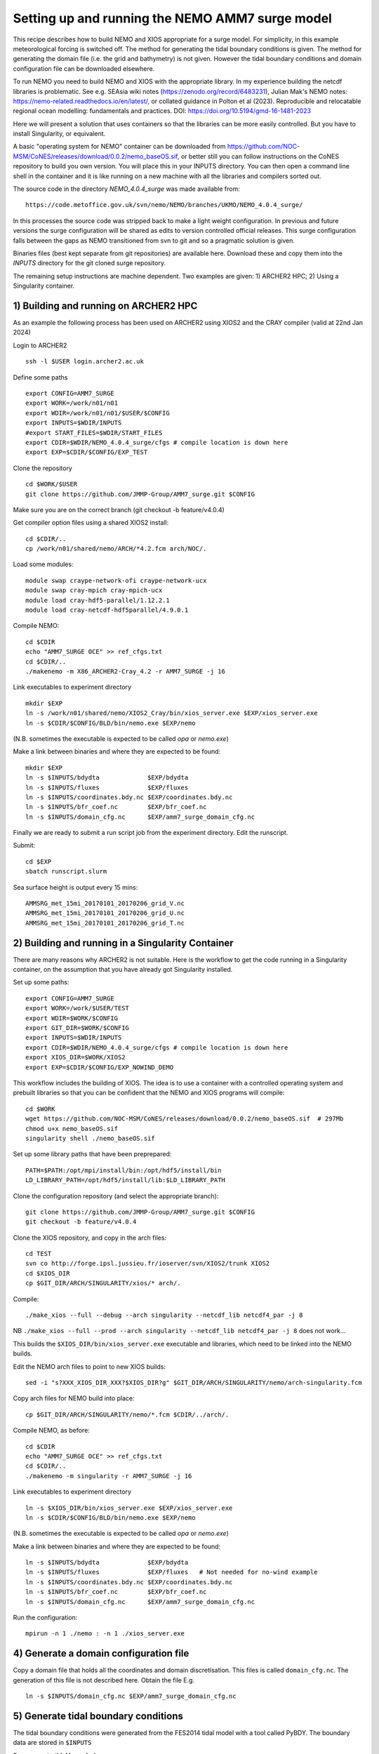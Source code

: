 
.. _AMM7_SURGE_build_and_run-label:

************************************************
Setting up and running the NEMO AMM7 surge model
************************************************

This recipe describes how to build NEMO and XIOS appropriate for a surge model.
For simplicity, in this example meteorological forcing is switched off.
The method for generating the tidal boundary conditions is given. The method for
generating the domain file (i.e. the grid and bathymetry) is not given. However
the tidal boundary conditions and domain configuration file can be downloaded elsewhere.

To run NEMO you need to build NEMO and XIOS with the appropriate library. In my experience building the netcdf libraries is problematic. See e.g. SEAsia wiki notes (https://zenodo.org/record/6483231), Julian Mak's NEMO notes: https://nemo-related.readthedocs.io/en/latest/, or collated guidance in Polton et al (2023). Reproducible and relocatable regional ocean modelling: fundamentals and practices. DOI: https://doi.org/10.5194/gmd-16-1481-2023

Here we will present a solution that uses containers so that the libraries can be more easily controlled. But you have to install Singularity, or equivalent.

A basic "operating system for NEMO" container can be downloaded from  https://github.com/NOC-MSM/CoNES/releases/download/0.0.2/nemo_baseOS.sif, or better still you can follow instructions on the CoNES repository to build you own version. You will place this in your INPUTS directory. You can then open a command line shell in the container and it is like running on a new machine with all the libraries and compilers sorted out.

The source code in the directory `NEMO_4.0.4_surge` was made available from::

  https://code.metoffice.gov.uk/svn/nemo/NEMO/branches/UKMO/NEMO_4.0.4_surge/

In this processes the source code was stripped back to make a light weight configuration. In previous and future versions the surge configuration will be shared as edits to version controlled official releases. This surge configuration falls between the gaps as NEMO transitioned from svn to git and so a pragmatic solution is given.

Binaries files (best kept separate from git repositories) are available here.
Download these and copy them into the `INPUTS` directory for the git cloned surge repository.

The remaining setup instructions are machine dependent. Two examples are given: 1) ARCHER2 HPC; 2) Using a Singularity container.

1) Building and running on ARCHER2 HPC
======================================

As an example the following process has been used on ARCHER2 using XIOS2 and the CRAY compiler (valid at 22nd Jan 2024)

Login to ARCHER2 ::

  ssh -l $USER login.archer2.ac.uk

Define some paths ::

  export CONFIG=AMM7_SURGE
  export WORK=/work/n01/n01
  export WDIR=/work/n01/n01/$USER/$CONFIG
  export INPUTS=$WDIR/INPUTS
  #export START_FILES=$WDIR/START_FILES
  export CDIR=$WDIR/NEMO_4.0.4_surge/cfgs # compile location is down here
  export EXP=$CDIR/$CONFIG/EXP_TEST

Clone the repository ::

  cd $WORK/$USER
  git clone https://github.com/JMMP-Group/AMM7_surge.git $CONFIG

Make sure you are on the correct branch (git checkout -b feature/v4.0.4)


Get compiler option files using a shared XIOS2 install::

  cd $CDIR/..
  cp /work/n01/shared/nemo/ARCH/*4.2.fcm arch/NOC/.

Load some modules::

  module swap craype-network-ofi craype-network-ucx
  module swap cray-mpich cray-mpich-ucx
  module load cray-hdf5-parallel/1.12.2.1
  module load cray-netcdf-hdf5parallel/4.9.0.1


Compile NEMO::

  cd $CDIR
  echo "AMM7_SURGE OCE" >> ref_cfgs.txt
  cd $CDIR/..
  ./makenemo -m X86_ARCHER2-Cray_4.2 -r AMM7_SURGE -j 16


Link executables to experiment directory ::

  mkdir $EXP
  ln -s /work/n01/shared/nemo/XIOS2_Cray/bin/xios_server.exe $EXP/xios_server.exe
  ln -s $CDIR/$CONFIG/BLD/bin/nemo.exe $EXP/nemo

(N.B. sometimes the executable is expected to be called `opa` or `nemo.exe`)


Make a link between binaries and where they are expected to be found::

    mkdir $EXP
    ln -s $INPUTS/bdydta             $EXP/bdydta
    ln -s $INPUTS/fluxes             $EXP/fluxes
    ln -s $INPUTS/coordinates.bdy.nc $EXP/coordinates.bdy.nc
    ln -s $INPUTS/bfr_coef.nc        $EXP/bfr_coef.nc
    ln -s $INPUTS/domain_cfg.nc      $EXP/amm7_surge_domain_cfg.nc  


Finally we are ready to submit a run script job from the experiment directory.
Edit the runscript.

Submit::

  cd $EXP
  sbatch runscript.slurm

Sea surface height is output every 15 mins::

  AMMSRG_met_15mi_20170101_20170206_grid_V.nc
  AMMSRG_met_15mi_20170101_20170206_grid_U.nc
  AMMSRG_met_15mi_20170101_20170206_grid_T.nc


2) Building and running in a Singularity Container
==================================================

There are many reasons why ARCHER2 is not suitable. Here is the workflow to get the code running in a Singularity container, on the assumption that you have already got Singularity installed.

Set up some paths::

  export CONFIG=AMM7_SURGE
  export WORK=/work/$USER/TEST
  export WDIR=$WORK/$CONFIG
  export GIT_DIR=$WORK/$CONFIG
  export INPUTS=$WDIR/INPUTS
  export CDIR=$WDIR/NEMO_4.0.4_surge/cfgs # compile location is down here
  export XIOS_DIR=$WORK/XIOS2
  export EXP=$CDIR/$CONFIG/EXP_NOWIND_DEMO

This workflow includes the building of XIOS. The idea is to use a container with a controlled operating system and prebuilt libraries so that you can be confident that the NEMO and XIOS programs will compile::

  cd $WORK
  wget https://github.com/NOC-MSM/CoNES/releases/download/0.0.2/nemo_baseOS.sif  # 297Mb
  chmod u+x nemo_baseOS.sif
  singularity shell ./nemo_baseOS.sif



Set up some library paths that have been preprepared::

  PATH=$PATH:/opt/mpi/install/bin:/opt/hdf5/install/bin
  LD_LIBRARY_PATH=/opt/hdf5/install/lib:$LD_LIBRARY_PATH



Clone the configuration repository (and select the appropriate branch)::

  git clone https://github.com/JMMP-Group/AMM7_surge.git $CONFIG
  git checkout -b feature/v4.0.4




Clone the XIOS repository, and copy in the arch files::

  cd TEST
  svn co http://forge.ipsl.jussieu.fr/ioserver/svn/XIOS2/trunk XIOS2
  cd $XIOS_DIR
  cp $GIT_DIR/ARCH/SINGULARITY/xios/* arch/.


Compile::

  ./make_xios --full --debug --arch singularity --netcdf_lib netcdf4_par -j 8

NB ``./make_xios --full --prod --arch singularity --netcdf_lib netcdf4_par -j 8`` does not work...

This builds the ``$XIOS_DIR/bin/xios_server.exe`` executable and libraries, which need to be linked into the NEMO builds.

Edit the NEMO arch files to point to new XIOS builds::

  sed -i "s?XXX_XIOS_DIR_XXX?$XIOS_DIR?g" $GIT_DIR/ARCH/SINGULARITY/nemo/arch-singularity.fcm 



Copy arch files for NEMO build into place::
  
  cp $GIT_DIR/ARCH/SINGULARITY/nemo/*.fcm $CDIR/../arch/.



Compile NEMO, as before::

  cd $CDIR
  echo "AMM7_SURGE OCE" >> ref_cfgs.txt
  cd $CDIR/..
  ./makenemo -m singularity -r AMM7_SURGE -j 16


Link executables to experiment directory ::

  ln -s $XIOS_DIR/bin/xios_server.exe $EXP/xios_server.exe
  ln -s $CDIR/$CONFIG/BLD/bin/nemo.exe $EXP/nemo

(N.B. sometimes the executable is expected to be called `opa` or `nemo.exe`)


Make a link between binaries and where they are expected to be found::

    ln -s $INPUTS/bdydta             $EXP/bdydta
    ln -s $INPUTS/fluxes             $EXP/fluxes   # Not needed for no-wind example
    ln -s $INPUTS/coordinates.bdy.nc $EXP/coordinates.bdy.nc
    ln -s $INPUTS/bfr_coef.nc        $EXP/bfr_coef.nc
    ln -s $INPUTS/domain_cfg.nc      $EXP/amm7_surge_domain_cfg.nc  


Run the configuration::

  mpirun -n 1 ./nemo : -n 1 ./xios_server.exe





4) Generate a domain configuration file
========================================

Copy a domain file that holds all the coordinates and domain discretisation.
This files is called ``domain_cfg.nc``. The generation of this file is not
described here. Obtain the file E.g. ::

  ln -s $INPUTS/domain_cfg.nc $EXP/amm7_surge_domain_cfg.nc


5) Generate tidal boundary conditions
======================================

The tidal boundary conditions were generated from the FES2014 tidal model with a tool called PyBDY.
The boundary data are stored in ``$INPUTS``

See **generate tidal boundaries** page.


5) Generate surface forcing
===========================

The surge model requires 10m wind velocity and atmospheric pressure. As a demonstration some example data is provided that has been processed from the ERA5 dataset. 


7) Run NEMO
===========

Finally we are ready to submit a run script job from the experiment directory.
Edit the runscript.

Submit::

  cd $EXP
  cp ../EXPREF/runscrupt.slurm .
  sbatch runscript.slurm

Sea surface height is output every 15 mins.


**5 Jan'24. Namelists tested for tide only**

NB I spent a long time debugging an error that was hard to trace when an expected namelist variable (a filename) was not initialised. Made harder since file was not even needed.

NB2: Need to tidy these docs
